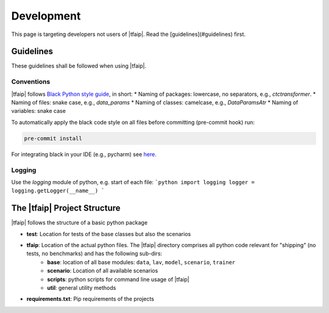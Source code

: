 Development
===========

This page is targeting developers not users of |tfaip|.
Read the [guidelines](#guidelines) first.

Guidelines
----------

These guidelines shall be followed when using |tfaip|.

Conventions
~~~~~~~~~~~

|tfaip| follows `Black Python style guide <https://black.readthedocs.io>`_, in short:
* Naming of packages: lowercase, no separators, e.g., `ctctransformer`.
* Naming of files: snake case, e.g., `data_params`
* Naming of classes: camelcase, e.g., `DataParamsAtr`
* Naming of variables: snake case

To automatically apply the black code style on all files before committing (pre-commit hook) run:

.. code-block:: shell

    pre-commit install

For integrating black in your IDE (e.g., pycharm) see `here <https://black.readthedocs.io/en/stable/integrations/editors.html>`_.

Logging
~~~~~~~

Use the `logging` module of python, e.g. start of each file:
```python
import logging
logger = logging.getLogger(__name__)
```

The |tfaip| Project Structure
-----------------------------

|tfaip| follows the structure of a basic python package

* **test**: Location for tests of the base classes but also the scenarios
* **tfaip**: Location of the actual python files. The |tfaip| directory comprises all python code relevant for "shipping" (no tests, no benchmarks) and has the following sub-dirs:
    * **base**: location of all base modules: ``data``, ``lav``, ``model``, ``scenario``, ``trainer``
    * **scenario**: Location of all available scenarios
    * **scripts**: python scripts for command line usage of |tfaip|
    * **util**: general utility methods
* **requirements.txt**: Pip requirements of the projects
